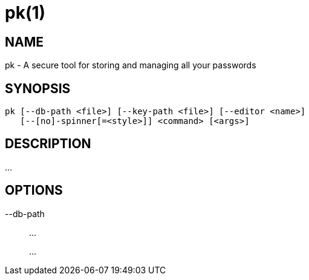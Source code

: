 = pk(1)

== NAME

pk - A secure tool for storing and managing all your passwords

== SYNOPSIS

[verse]
pk [--db-path <file>] [--key-path <file>] [--editor <name>]
   [--[no]-spinner[=<style>]] <command> [<args>]

== DESCRIPTION

...

== OPTIONS

--db-path::
	...
+
...